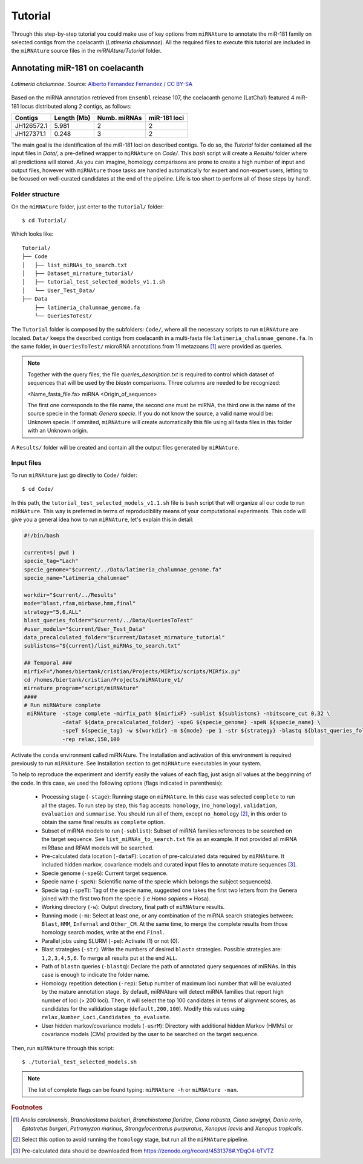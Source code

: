 ========
Tutorial
========

Through this step-by-step tutorial you could make use of key options from
``miRNAture`` to annotate the miR-181 family on selected contigs from the
coelacanth (*Latimeria chalumnae*). All the required files to execute this
tutorial are included in the ``miRNAture`` source files in the
`miRNAture/Tutorial` folder.

Annotating miR-181 on coelacanth
********************************

.. figure:: coel.jpg
    :width: 320px
    :align: center
    :height: 116px
    :alt: Coelacanth image
    :figclass: align-center
    
    *Latimeria chalumnae*. Source: `Alberto Fernandez Fernandez / CC BY-SA <https://upload.wikimedia.org/wikipedia/commons/f/fa/Latimeria_Chalumnae_-_Coelacanth_-_NHMW.jpg>`_

Based on the miRNA annotation retrieved from ``Ensembl`` release 107, the
coelacanth genome (LatCha1) featured 4 miR-181 locus distributed along 2 contigs, as follows: 


==============  ============  ============ ============
  Contigs        Length (Mb)  Numb. miRNAs miR-181 loci
==============  ============  ============ ============
JH126572.1       5.981           2            2
JH127371.1       0.248           3            2
==============  ============  ============ ============

The main goal is the identification of the miR-181 loci on described contigs. To
do so, the `Tutorial` folder contained all the input files in `Data/`, a
pre-defined wrapper to ``miRNAture`` on `Code/`. This `bash` script will create a
`Results/` folder where all predictions will stored. As you can imagine,
homology comparisons are prone to create a high number of input and output
files, however with ``miRNAture`` those tasks are handled automatically for expert
and non-expert users, letting to be focused on well-curated candidates at the end 
of the pipeline. Life is too short to perform all of those steps by hand!.

Folder structure
=================

On the ``miRNAture`` folder, just enter to the ``Tutorial/`` folder::
    
    $ cd Tutorial/

Which looks like::

    Tutorial/
    ├── Code
    │   ├── list_miRNAs_to_search.txt
    │   ├── Dataset_mirnature_tutorial/
    │   ├── tutorial_test_selected_models_v1.1.sh
    │   └── User_Test_Data/
    ├── Data
        ├── latimeria_chalumnae_genome.fa
        └── QueriesToTest/
    
The ``Tutorial`` folder is composed by the subfolders: ``Code/``, where all 
the necessary scripts to run ``miRNAture`` are located. ``Data/`` keeps the described 
contigs from coelacanth in a multi-fasta file:``latimeria_chalumnae_genome.fa``. In the same
folder, in ``QueriesToTest/`` microRNA annotations from 11 metazoans [#species]_ were provided
as queries.

.. note::
    Together with the query files, the file `queries_description.txt` is required to
    control which dataset of sequences that will be used by the `blastn` comparisons. Three
    columns are needed to be recognized:
    
    <Name_fasta_file.fa> miRNA <Origin_of_sequence>
    
    The first one corresponds to the file name, the second one must be miRNA, the third
    one is the name of the source specie in the format: `Genera specie`. If you do not know
    the source, a valid name would be: Unknown specie. If ommited, ``miRNAture`` will create
    automatically this file using all fasta files in this folder with an Unknown origin.

A ``Results/`` folder will be created and contain all the output files generated by ``miRNAture``.

Input files
===========
To run ``miRNAture`` just go directly to ``Code/`` folder::

    $ cd Code/

In this path, the ``tutorial_test_selected_models_v1.1.sh`` file is ``bash`` script that will organize 
all our code to run ``miRNAture``. This way is preferred in terms of reproducibility means of your
computational experiments. This code will give you a general idea how to run ``miRNAture``, let's explain 
this in detail:

.. code-block:: bash
    
    #!/bin/bash

    current=$( pwd )
    specie_tag="Lach"
    specie_genome="$current/../Data/latimeria_chalumnae_genome.fa"
    specie_name="Latimeria_chalumnae"

    workdir="$current/../Results"
    mode="blast,rfam,mirbase,hmm,final"
    strategy="5,6,ALL"
    blast_queries_folder="$current/../Data/QueriesToTest"
    #user_models="$current/User_Test_Data"
    data_precalculated_folder="$current/Dataset_mirnature_tutorial"
    sublistcms="${current}/list_miRNAs_to_search.txt"

    ## Temporal ###
    mirfixF="/homes/biertank/cristian/Projects/MIRfix/scripts/MIRfix.py"
    cd /homes/biertank/cristian/Projects/miRNAture_v1/
    mirnature_program="script/miRNAture"
    ####
    # Run miRNAture complete
     miRNAture  -stage complete -mirfix_path ${mirfixF} -sublist ${sublistcms} -nbitscore_cut 0.32 \
                -dataF ${data_precalculated_folder} -speG ${specie_genome} -speN ${specie_name} \
                -speT ${specie_tag} -w ${workdir} -m ${mode} -pe 1 -str ${strategy} -blastq ${blast_queries_folder} \
                -rep relax,150,100

Activate the ``conda`` environment called miRNAture. The installation and
activation of this environment is required previously to run ``miRNAture``. 
See Installation section to get ``miRNAture`` executables in your system.

To help to reproduce the experiment and identify easily the values of each flag,
just asign all values at the begginning of the code. In this case, we used
the following options (flags indicated in parenthesis):

        * Processing stage (``-stage``): Running stage on ``miRNAture``. In this
          case was selected ``complete`` to run all the stages. To run step by
          step, this flag accepts: ``homology``, (``no_homology``),
          ``validation``, ``evaluation`` and ``summarise``. You should run all
          of them, except ``no_homology`` [#nohomology]_, in this order to obtain the same
          final results as ``complete`` option.
        * Subset of miRNA models to run (``-sublist``): Subset of miRNA families
          references to be searched on the target sequence. See
          ``list_miRNAs_to_search.txt`` file as an example. If not provided all
          miRNA miRBase and RFAM models will be searched. 
        * Pre-calculated data location (``-dataF``): Location of pre-calculated
          data required by ``miRNAture``. It included hidden markov, covariance
          models and curated input files to annotate mature sequences
          [#ImportantNote]_.
        * Specie genome (``-speG``): Current target sequence.
        * Specie name (``-speN``): Scientific name of the specie which belongs
          the subject sequence(s).
        * Specie tag (``-speT``): Tag of the specie name, suggested one takes
          the first two letters from the Genera joined with the first two from
          the specie (i.e `Homo sapiens` = Hosa).
        * Working directory (``-w``): Output directory, final path of
          ``miRNAture`` results.
        * Running mode (``-m``): Select at least one, or any combination of the
          miRNA search strategies between: ``Blast``, ``HMM``, ``Infernal`` and
          ``Other_CM``. At the same time, to merge the complete results from
          those homology search modes, write at the end ``Final``.
        * Parallel jobs using SLURM (``-pe``): Activate (1) or not (0).
        * Blast strategies (``-str``): Write the numbers of desired ``blastn``
          strategies.  Possible strategies are: ``1,2,3,4,5,6``. To merge all
          results put at the end ``ALL``. 
        * Path of ``blastn`` queries (``-blastq``): Declare the path of
          annotated query sequences of miRNAs. In this case is enough to
          indicate the folder name.
        * Homology repetition detection (``-rep``): Setup number of maximum loci
          number that will be evaluated by the mature annotation stage. By
          default, miRNAture will detect miRNA families that report high number
          of loci (> 200 loci). Then, it will select the top 100 candidates in
          terms of alignment scores, as candidates for the validation stage
          (``default,200,100``). Modify this values using
          ``relax,Number_Loci,Candidates_to_evaluate``.
        * User hidden markov/covariance models (``-usrM``): Directory with
          additional hidden Markov (HMMs) or covariance models (CMs) provided by
          the user to be searched on the target sequence.

Then, run ``miRNAture`` through this script::

    $ ./tutorial_test_selected_models.sh
 
.. note::
    The list of complete flags can be found typing: ``miRNAture -h`` or ``miRNAture -man``.
   
.. rubric:: Footnotes

.. [#species] *Anolis carolinensis*, *Branchiostoma belcheri*, *Branchiostoma floridae*, *Ciona robusta*, *Ciona savignyi*, *Danio rerio*, *Eptatretus burgeri*, *Petromyzon marinus*, *Strongylocentrotus purpuratus*, *Xenopus laevis* and *Xenopus tropicalis*.
.. [#nohomology] Select this option to avoid running the ``homology`` stage, but
   run all the ``miRNAture`` pipeline.
.. [#ImportantNote] Pre-calculated data should be downloaded from https://zenodo.org/record/4531376#.YDqO4-bTVTZ
